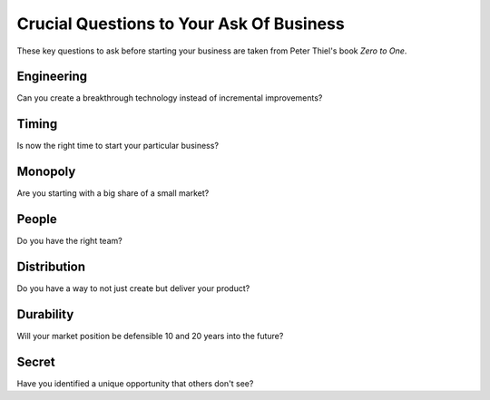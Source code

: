 Crucial Questions to Your Ask Of Business
********************************************

These key questions to ask before starting your business are taken from Peter Thiel's book *Zero to One*.

.. _question_engineering:

================
Engineering
================

Can you create a breakthrough technology instead of incremental improvements?

.. _question_timing:

=============
Timing
=============

Is now the right time to start your particular business?

.. _question_monopoly:

============
Monopoly
============

Are you starting with a big share of a small market?

.. _question_people:

=================
People
=================

Do you have the right team?

.. _question_distribution:

===================
Distribution
===================

Do you have a way to not just create but deliver your product?

.. _question_durability:

====================
Durability
====================

Will your market position be defensible 10 and 20 years into the future?

==============
Secret
==============

Have you identified a unique opportunity that others don't see?
